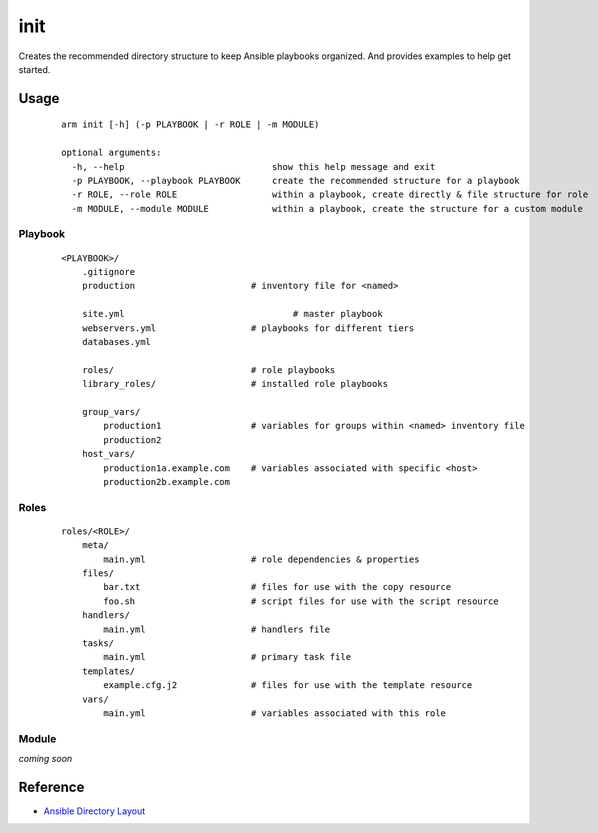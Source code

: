 init
======================================

Creates the recommended directory structure to keep Ansible playbooks organized. And
provides examples to help get started.

**Usage**
++++++++++++++++++

  ::

    arm init [-h] (-p PLAYBOOK | -r ROLE | -m MODULE)
    
    optional arguments:
      -h, --help                            show this help message and exit                            
      -p PLAYBOOK, --playbook PLAYBOOK      create the recommended structure for a playbook                            
      -r ROLE, --role ROLE                  within a playbook, create directly & file structure for role                            
      -m MODULE, --module MODULE            within a playbook, create the structure for a custom module

Playbook
------------------

  ::

    <PLAYBOOK>/
        .gitignore
        production		        # inventory file for <named>

        site.yml		    	        # master playbook 
        webservers.yml			# playbooks for different tiers
        databases.yml
    
        roles/				# role playbooks
        library_roles/			# installed role playbooks
    
        group_vars/
            production1			# variables for groups within <named> inventory file
            production2
        host_vars/
            production1a.example.com	# variables associated with specific <host>
            production2b.example.com


Roles
--------------------		

  ::

    roles/<ROLE>/
        meta/
            main.yml	        	# role dependencies & properties
        files/
            bar.txt		        # files for use with the copy resource
            foo.sh		        # script files for use with the script resource
        handlers/
            main.yml		        # handlers file
        tasks/
            main.yml		        # primary task file
        templates/						
            example.cfg.j2		# files for use with the template resource
        vars/
            main.yml			# variables associated with this role

Module
---------------------

*coming soon*



Reference
+++++++++++++++++++

- `Ansible Directory Layout`_

.. _Ansible Directory Layout: http://docs.ansible.com/playbooks_best_practices.html#directory-layout
